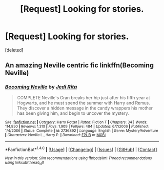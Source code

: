 #+TITLE: [Request] Looking for stories.

* [Request] Looking for stories.
:PROPERTIES:
:Score: 6
:DateUnix: 1467076858.0
:DateShort: 2016-Jun-28
:END:
[deleted]


** An amazing Neville centric fic linkffn(Becoming Neville)
:PROPERTIES:
:Author: A2i9
:Score: 1
:DateUnix: 1467398089.0
:DateShort: 2016-Jul-01
:END:

*** [[http://www.fanfiction.net/s/2736892/1/][*/Becoming Neville/*]] by [[https://www.fanfiction.net/u/160729/Jedi-Rita][/Jedi Rita/]]

#+begin_quote
  COMPLETE Neville's Gran breaks her hip just after his fifth year at Hogwarts, and he must spend the summer with Harry and Remus. They discover a hidden message in the candy wrappers his mother has been giving him, and begin to uncover the mystery.
#+end_quote

^{/Site/: [[http://www.fanfiction.net/][fanfiction.net]] *|* /Category/: Harry Potter *|* /Rated/: Fiction T *|* /Chapters/: 34 *|* /Words/: 114,850 *|* /Reviews/: 1,310 *|* /Favs/: 1,909 *|* /Follows/: 484 *|* /Updated/: 6/7/2006 *|* /Published/: 1/4/2006 *|* /Status/: Complete *|* /id/: 2736892 *|* /Language/: English *|* /Genre/: Mystery/Adventure *|* /Characters/: Neville L., Harry P. *|* /Download/: [[http://www.ff2ebook.com/old/ffn-bot/index.php?id=2736892&source=ff&filetype=epub][EPUB]] or [[http://www.ff2ebook.com/old/ffn-bot/index.php?id=2736892&source=ff&filetype=mobi][MOBI]]}

--------------

*FanfictionBot*^{1.4.0} *|* [[[https://github.com/tusing/reddit-ffn-bot/wiki/Usage][Usage]]] | [[[https://github.com/tusing/reddit-ffn-bot/wiki/Changelog][Changelog]]] | [[[https://github.com/tusing/reddit-ffn-bot/issues/][Issues]]] | [[[https://github.com/tusing/reddit-ffn-bot/][GitHub]]] | [[[https://www.reddit.com/message/compose?to=tusing][Contact]]]

^{/New in this version: Slim recommendations using/ ffnbot!slim! /Thread recommendations using/ linksub(thread_id)!}
:PROPERTIES:
:Author: FanfictionBot
:Score: 1
:DateUnix: 1467398124.0
:DateShort: 2016-Jul-01
:END:
